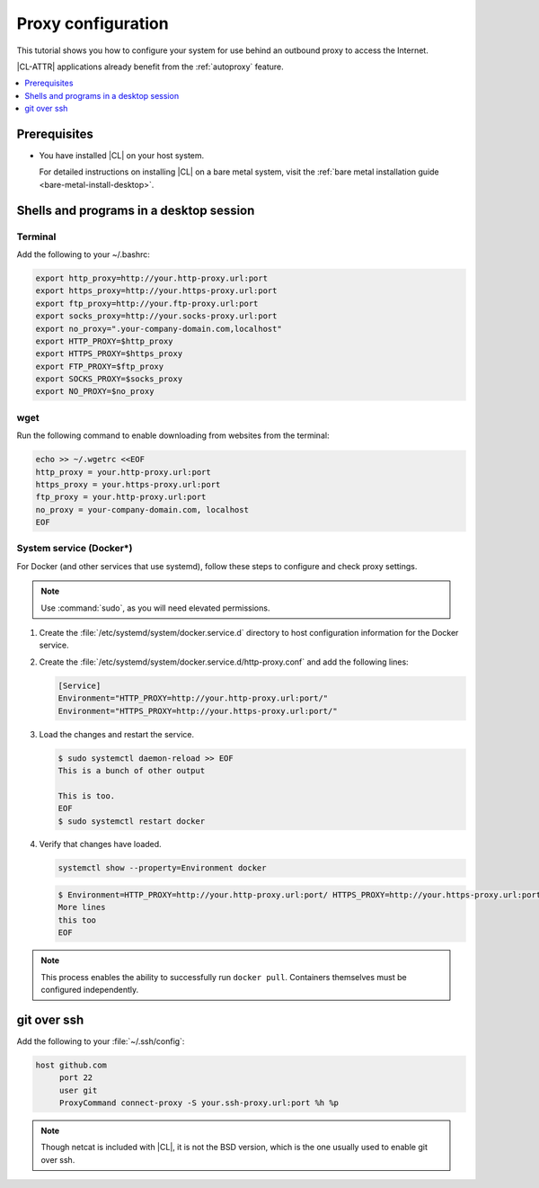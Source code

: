 .. _proxy:

Proxy configuration
###################

This tutorial shows you how to configure your system for use behind an
outbound proxy to access the Internet.

|CL-ATTR| applications already benefit from the :ref:`autoproxy`
feature.

.. contents::
    :local:
    :depth: 1

Prerequisites
*************

* You have installed |CL| on your host system.

  For detailed instructions on installing |CL| on a bare metal system, visit
  the :ref:`bare metal installation guide <bare-metal-install-desktop>`.

Shells and programs in a desktop session
****************************************

Terminal
========

Add the following to your ~/.bashrc:

.. code-block:: bash

   export http_proxy=http://your.http-proxy.url:port
   export https_proxy=http://your.https-proxy.url:port
   export ftp_proxy=http://your.ftp-proxy.url:port
   export socks_proxy=http://your.socks-proxy.url:port
   export no_proxy=".your-company-domain.com,localhost"
   export HTTP_PROXY=$http_proxy
   export HTTPS_PROXY=$https_proxy
   export FTP_PROXY=$ftp_proxy
   export SOCKS_PROXY=$socks_proxy
   export NO_PROXY=$no_proxy

wget
====

Run the following command to enable downloading from websites from the terminal:

.. code-block:: bash

   echo >> ~/.wgetrc <<EOF
   http_proxy = your.http-proxy.url:port
   https_proxy = your.https-proxy.url:port
   ftp_proxy = your.http-proxy.url:port
   no_proxy = your-company-domain.com, localhost
   EOF

System service (Docker\*)
=========================

For Docker (and other services that use systemd), follow these steps to
configure and check proxy settings.

.. note::

   Use :command:`sudo`, as you will need elevated permissions.

#. Create the :file:`/etc/systemd/system/docker.service.d` directory to host
   configuration information for the Docker service.

#. Create the :file:`/etc/systemd/system/docker.service.d/http-proxy.conf`
   and add the following lines:

   .. code-block:: bash

      [Service]
      Environment="HTTP_PROXY=http://your.http-proxy.url:port/"
      Environment="HTTPS_PROXY=http://your.https-proxy.url:port/"

#. Load the changes and restart the service.

   .. code-block:: ShellSession

      $ sudo systemctl daemon-reload >> EOF
      This is a bunch of other output

      This is too. 
      EOF
      $ sudo systemctl restart docker

#. Verify that changes have loaded.

   .. code-block:: bash

      systemctl show --property=Environment docker

   .. code-block:: console

      $ Environment=HTTP_PROXY=http://your.http-proxy.url:port/ HTTPS_PROXY=http://your.https-proxy.url:port/ >> EOF
      More lines
      this too
      EOF

.. note::

   This process enables the ability to successfully run ``docker pull``.
   Containers themselves must be configured independently.

git over ssh
************

Add the following to your :file:`~/.ssh/config`:

.. code-block:: bash

   host github.com
        port 22
        user git
        ProxyCommand connect-proxy -S your.ssh-proxy.url:port %h %p

.. note::

   Though netcat is included with |CL|, it is not the BSD version,
   which is the one usually used to enable git over ssh.
